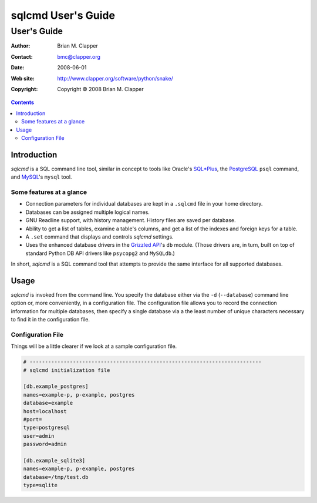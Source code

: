 ===================
sqlcmd User's Guide
===================

------------
User's Guide
------------

:Author: Brian M. Clapper
:Contact: bmc@clapper.org
:Date: $Date: 2008-06-01 22:59:33 -0400 (Sun, 01 Jun 2008) $
:Web site: http://www.clapper.org/software/python/snake/
:Copyright: Copyright © 2008 Brian M. Clapper

.. contents::

Introduction
============

*sqlcmd* is a SQL command line tool, similar in concept to tools like Oracle's
`SQL*Plus`_, the PostgreSQL_ ``psql`` command, and MySQL_'s ``mysql`` tool.

.. _SQL*Plus: http://www.oracle.com/technology/docs/tech/sql_plus/index.html
.. _PostgreSQL: http://www.postgresql.org/
.. _MySQL: http://www.mysql.org/

Some features at a glance
--------------------------

- Connection parameters for individual databases are kept in a ``.sqlcmd``
  file in your home directory.
- Databases can be assigned multiple logical names.
- GNU Readline support, with history management. History files are saved
  per database.
- Ability to get a list of tables, examine a table's columns, and get a list of
  the indexes and foreign keys for a table.
- A ``.set`` command that displays and controls *sqlcmd* settings.
- Uses the enhanced database drivers in the `Grizzled API`_'s ``db``
  module. (Those drivers are, in turn, built on top of standard Python
  DB API drivers like ``psycopg2`` and ``MySQLdb``.)

  .. _Grizzled API: http://www.clapper.org/software/python/grizzled/

In short, *sqlcmd* is a SQL command tool that attempts to provide the same
interface for all supported databases.

Usage
=====

*sqlcmd* is invoked from the command line. You specify the database either
via the ``-d`` (``--database``) command line option or, more conveniently,
in a configuration file. The configuration file allows you to record the
connection information for multiple databases, then specify a single database
via a the least number of unique characters necessary to find it in the
configuration file.

Configuration File
------------------

Things will be a little clearer if we look at a sample configuration file.

.. code-block:: ini

    # ---------------------------------------------------------------------------
    # sqlcmd initialization file

    [db.example_postgres]
    names=example-p, p-example, postgres
    database=example
    host=localhost
    #port=
    type=postgresql
    user=admin
    password=admin

    [db.example_sqlite3]
    names=example-p, p-example, postgres
    database=/tmp/test.db
    type=sqlite
